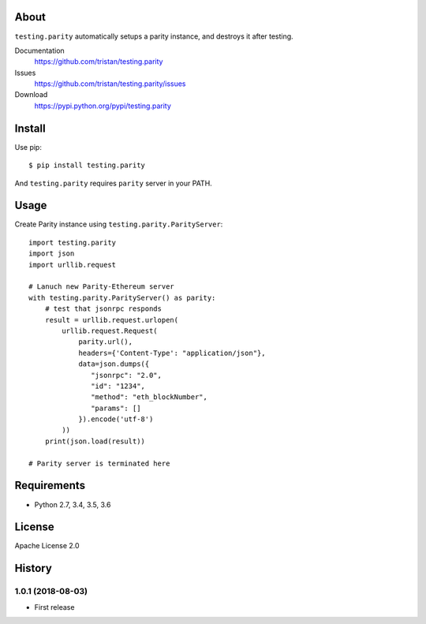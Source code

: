 About
=====
``testing.parity`` automatically setups a parity instance, and destroys it after testing.

.. image:: https://travis-ci.org/tristan/testing.parity.svg?branch=master
   :target: https://travis-ci.org/tristan/testing.parity

.. image:: https://coveralls.io/repos/tristan/testing.parity/badge.png?branch=master
   :target: https://coveralls.io/r/tristan/testing.parity?branch=master

.. image:: https://codeclimate.com/github/tristan/testing.parity/badges/gpa.svg
   :target: https://codeclimate.com/github/tristan/testing.parity


Documentation
  https://github.com/tristan/testing.parity
Issues
  https://github.com/tristan/testing.parity/issues
Download
  https://pypi.python.org/pypi/testing.parity

Install
=======
Use pip::

   $ pip install testing.parity

And ``testing.parity`` requires ``parity`` server in your PATH.


Usage
=====
Create Parity instance using ``testing.parity.ParityServer``::

  import testing.parity
  import json
  import urllib.request

  # Lanuch new Parity-Ethereum server
  with testing.parity.ParityServer() as parity:
      # test that jsonrpc responds
      result = urllib.request.urlopen(
          urllib.request.Request(
              parity.url(),
              headers={'Content-Type': "application/json"},
              data=json.dumps({
                 "jsonrpc": "2.0",
                 "id": "1234",
                 "method": "eth_blockNumber",
                 "params": []
              }).encode('utf-8')
          ))
      print(json.load(result))

  # Parity server is terminated here


Requirements
============
* Python 2.7, 3.4, 3.5, 3.6

License
=======
Apache License 2.0


History
=======

1.0.1 (2018-08-03)
-------------------
* First release
